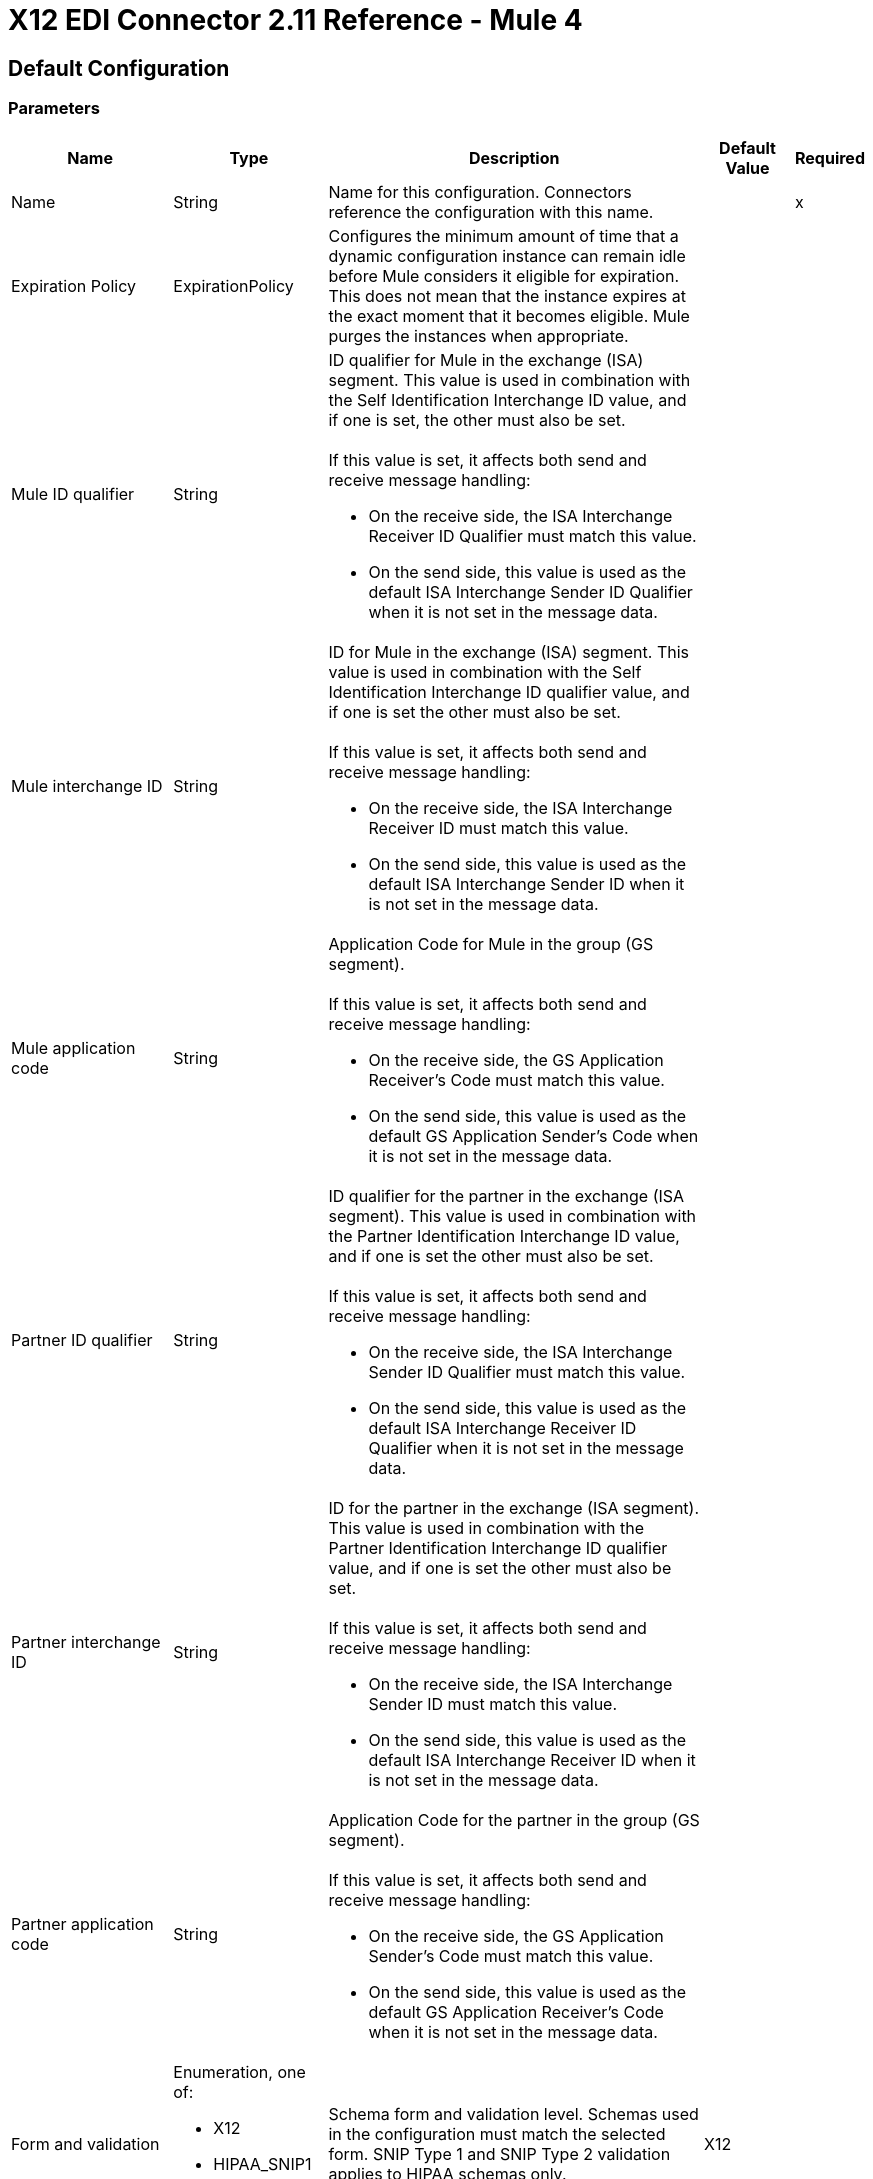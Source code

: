 = X12 EDI Connector 2.11 Reference - Mule 4

== Default Configuration

=== Parameters

[%header%autowidth.spread]
|===
| Name | Type | Description | Default Value | Required
|Name | String | Name for this configuration. Connectors reference the configuration with this name. | |x
| Expiration Policy a| ExpirationPolicy |  Configures the minimum amount of time that a dynamic configuration instance can remain idle before Mule considers it eligible for expiration. This does not mean that the instance expires at the exact moment that it becomes eligible. Mule purges the instances when appropriate. |  |
| Mule ID qualifier a| String a|  ID qualifier for Mule in the exchange (ISA) segment. This value is used in combination with the Self Identification Interchange ID value, and if one is set, the other must also be set. 
{sp}+
{sp}+
If this value is set, it affects both send and receive message handling:

* On the receive side, the ISA Interchange Receiver ID Qualifier must match this value. 
* On the send side, this value is used as the default ISA Interchange Sender ID Qualifier when it is not set in the message data. |  |
| Mule interchange ID a| String a|  ID for Mule in the exchange (ISA) segment. This value is used in combination with the Self Identification Interchange ID qualifier value, and if one is set the other must also be set. 
{sp}+
{sp}+
If this value is set, it affects both send and receive message handling:

* On the receive side, the ISA Interchange Receiver ID must match this value. 
* On the send side, this value is used as the default ISA Interchange Sender ID when it is not set in the message data. |  |
| Mule application code a| String a|  Application Code for Mule in the group (GS segment). 
{sp}+
{sp}+
If this value is set, it affects both send and receive message handling:

* On the receive side, the GS Application Receiver's Code must match this value. 
* On the send side, this value is used as the default GS Application Sender's Code when it is not set in the message data. |  |
| Partner ID qualifier a| String a|  ID qualifier for the partner in the exchange (ISA segment). This value is used in combination with the Partner Identification Interchange ID value, and if one is set the other must also be set.
{sp}+
{sp}+
If this value is set, it affects both send and receive message handling:

* On the receive side, the ISA Interchange Sender ID Qualifier must match this value. 
* On the send side, this value is used as the default ISA Interchange Receiver ID Qualifier when it is not set in the message data. |  |
| Partner interchange ID a| String a| ID for the partner in the exchange (ISA segment). This value is used in combination with the Partner Identification Interchange ID qualifier value, and if one is set the other must also be set. 
{sp}+
{sp}+
If this value is set, it affects both send and receive message handling:

* On the receive side, the ISA Interchange Sender ID must match this value. 
* On the send side, this value is used as the default ISA Interchange Receiver ID when it is not set in the message data. |  |
| Partner application code a| String a| Application Code for the partner in the group (GS segment).
{sp}+
{sp}+
If this value is set, it affects both send and receive message handling:

* On the receive side, the GS Application Sender's Code must match this value. 
* On the send side, this value is used as the default GS Application Receiver's Code when it is not set in the message data. |  |
| Form and validation a| Enumeration, one of:

** X12
** HIPAA_SNIP1
** HIPAA_SNIP2 | Schema form and validation level. Schemas used in the configuration must match the selected form. SNIP Type 1 and SNIP Type 2 validation applies to HIPAA schemas only. |  X12 |
| Schema definitions a| Array of String | List of paths for the schemas that the connector uses. The paths can be file systems or classpaths. |  |x
| Character encoding a| Enumeration, one of:

** ASCII
** IBM1047
** ISO8859_1
** PLATFORM
** UTF8 | Character encoding for messages. This character encoding is always used for both send and receive messages. |  PLATFORM |
| Character set a| Enumeration, one of:
{sp}+
{sp}+
** BASIC
** EXTENDED
** UNRESTRICTED | Characters allowed in string data. Invalid characters are replaced by the substitution character, if specified, or rejected as errors if no substitution character is set or enabled for receive messages in parser options. Either way, the invalid characters are logged. 

For receive messages, the invalid characters are reported in 997 functional acknowledgments. |  EXTENDED |
| Substitution character a| String | Substitution character used to replace invalid characters in string values. |  |
| Version identifier suffix a| String a|  Version identifier code suffix for the group (GS segment). 
{sp}+
{sp}+
If this value is set, it affects both send and receive message handling:

* On the receive side, the GS Version, Release, and Industry Identifier Code must consist of the X12 schema version (004010, 005010, and so forth) followed by this suffix. If this value is not set, the receive only verifies that the GS version identifier code starts with the configured schema version. 

* On the send side, the combination of the X12 schema version and this suffix is used as the GS version identifier code. |  |
| Timezone offset| String | Timezone offset from the UTC to apply to the date and time elements in the Interchange Header (ISA) segment. This field accepts only values compliant with ISO 8601, which are UTC-based; for example, `-01:00`, `+0100`, `-0130`, and so on.
{sp}+
{sp}+
If you don't specify a value for this field, the ISA segment date and time is set to the local date and time of Mule runtime. | |
| Enforce length limits a| Boolean a|  Whether to enforce minimum and maximum lengths for parser and writer values:
{sp}+
{sp}+
For parser values:

* If `true`, the connector rejects transactions with values that are too long or too short. 
* If `false`, the connector uses the values and does not reject the transactions.

In either case the error is logged and reported in 997/999 acknowledgments.
{sp}+
{sp}+
For writer values:

* If `true`, the connector rejects a transaction that has values that are too long or too short. 
* If `false`, the connector uses the values and does not reject the transaction.|  true |
| Enforce character set a| Boolean a|  Whether to enforce the allowed character sets:

* If `true`, the connector rejects transactions that have invalid characters.
* If `false`, the characters are either passed through or substituted, and the connector does not reject the transactions.

In either case, the error is reported in 997/999 acknowledgments. |  true |
| Enforce value repeats a| Boolean a|  Whether to enforce repetition count limits for receive values: 

* If `true`, the connector rejects transactions that have values repeated too many or too few times.
* If `false`, the connector accepts the values and does not reject the transactions. 

In either case the error is reported in 997/999 acknowledgments. |  true |
| Allows unknown segments a| Boolean a|  Whether to allow unknown segments in a transaction set:

* If `true`, the connector ignores the unknown segments and does not reject the transaction.
* If `false`, the connector rejects a transaction that contains unknown segments. 

In either case, the error is reported in 997/999 acknowledgments. |  false |
| Enforce segment order a| Boolean a|  Whether to enforce the segment order in a transaction set: 

* If `true`, the connector rejects transactions that have out-of-order segments. 
* If `false`, and the connector reorders the segments and does not reject the transactions.

In either case the error is reported in 997/999 acknowledgments. |  true |
| Allow unused segments a| Boolean a|  Whether to allow segments marked as `Unused` in a transaction set:

* If `true`, the connector ignores the unused segments and does not reject the transactions. 
* If `false`, the connector rejects transactions that contain segments marked as unused in the schema.

In either case, the error is reported in 997/999 acknowledgments. |  false |
| Enforce segment repeats a| Boolean a|  Whether to enforce segment repetition count limits in transaction sets. 

* If `true`, the connector rejects transactions that repeat the segment too many times.
* If `false`, the connector ignores the repeated segments and does not reject the transactions. 

In either case the error is reported in 997/999 acknowledgments. |  true |
| Require unique interchanges a| Boolean a|  Whether to require unique Interchange Control Numbers (ISA13) for received interchanges: 

* If `true`, the connector records the previously processed interchange numbers and rejects duplicate interchange numbers from the same partner (as determined by the interchange sender and receiver identification). 
* If `false`, the connector continues processing the received interchange numbers and leaves it to the application flow to track interchange numbers and handle them appropriately. |  true |
| Require unique groups a| Boolean a|  Whether to enforce globally unique Group Control Numbers (GS06) for received functional groups:

* If `true`, group numbers must be unique across all interchanges received from the same partner and application (as determined by the interchange sender and receiver identification, combined with the functional group sender and receiver application codes). 
* If `false`, group numbers must be unique within an interchange. 
|  false |
| Require unique transactions a| Boolean a|  Whether to enforce globally unique Transaction Set Control Numbers (ST02) for received transaction sets: 

* If `true`, transaction set numbers must be unique across all functional groups received from the same partner and application (as determined by the interchange sender and receiver identification, combined with the functional group sender and receiver application codes). 
* If `false`, transaction set control numbers must be unique within a particular functional group. |  false |
| Store time-to-live a| Number |  Minimum number of days to store interchange, group, and transaction set numbers for checking uniqueness. This value is used only when the configuration requires unique interchange, group, or transaction set numbers. 
{sp}+
{sp}+
The default persistent object store from the Mule configuration is always used for storing the received identifier numbers. This parameter sets the entry time-to-live for these stored values. |  30 |
| Acknowledge every transaction a| Boolean a|  Whether to include a separate AK2/AK5 (997) or AK2/IK5 (999) acknowledgment for every received transaction set:

* If `true`, the connector explicitly acknowledges each received transaction set.
* If `false`, the connector includes in the acknowledgement only transaction sets that contains errors. Nonincluded transaction sets are implicitly acknowledged. |  false |
| Generate 999 acknowledgments a| Boolean a|  Whether to generate 999 Implementation Acknowledgments rather than 997 Functional Acknowledgments:

 * If `true`, The connector generates 999 Implementation Acknowledgments for each received interchange instead of 997 Functional Acknowledgement transaction sets. Support for 999 Implementation Acknowledgments does not include CTX segment generation.
 * If `false`, the connector generates 997 Functional Acknowledgment transaction sets for each received interchange.  |  false |
| Report segment details a| Boolean a|  Whether Report segment error details to the sender in 997/999 Functional Acknowledgements:

* If `true`, the details of segment errors are included in a generated 997/999. 
* If `false`, the details are not included. |  true |
| Include Acknowledgment schema a| Boolean a|  Whether to expect 997 or 999 Functional Acknowledgments and to include the 997 or 999 schema:

* If `true`, the connector automatically includes the schema for 997 or 999 acknowledgment transaction sets in the set of schemas used by X12 Connector. 
* If `false`, you must directly specify the 997 schema, 999 schema, or both if you want these to be processed as input. The schemas used for generating 997 or 999 Functional Acknowledgments are hardcoded and cannot be modified. |  true |
| Data element separator a| String |  Data element separator character. The configured value is used by default for all output messages, but can be overridden at the message level. |  * |
| Component element separator a| String |  Component element separator character. The configured value is used by default for all output messages, but can be overridden at the message level. |  > |
| Repetition separator a| String |  Repetition separator character (if used). The configured value is used by default for all output messages, but can be overridden at the message level. The value `U` means repetitions are not used. |  U |
| Segment terminator a| String |  Segment terminator character. The configured value is used by default for all output messages, but can be overridden at the message level. |  ~ |
| Segment line ending a| Enumeration, one of:

** NONE
** LF
** CRLF
** CR |  Line ending to add between segments to improve the readability of the output message text. |  NONE |
| Unique group numbers a| Boolean a|  Whether to send globally unique Group Control Numbers (GS06):

* If `true`, the connector assigns unique group numbers across all interchanges sent to the same partner and application (as determined by the interchange sender and receiver identification, combined with the functional group sender and receiver application codes).
* If `false`, the connector assigns functional group control numbers sequentially within each interchange and reuses the numbers in different interchanges.  |  false |
| Unique transaction numbers a| Boolean a|  Whether to send globally unique Transaction Set Control Numbers (ST02): 

* If `true`, the connector assigns unique transaction set numbers across all interchanges sent to the same partner and application (as determined by the interchange sender and receiver identification, combined with the functional group sender and receiver application codes).
* If `false`, the connector assigns transaction set control numbers sequentially within each functional group and reuses the control numbers in different groups. 
 |  false |
| Implementation reference a| String |  Implementation convention reference for transactions (ST03). If this value is set, it is used as the ST03 Implementation Convention Reference unless it is overridden in the message parameters. |  |
| Initial interchange number a| Number |  Initial Interchange Control Number used for outgoing messages. |  1 |
| Initial group number a| Number |  Initial Group Control Number used for outgoing messages. |  1 |
| Initial transaction number a| Number |  Initial Transaction Set Control Number used for outgoing messages. |  1 |
| Requests acknowledgments a| Boolean a|  Whether to request acknowledgments such as TA1 for the sent transactions flag (ISA14):

* If `true`, TA1 acknowledgments are requested for all sent transactions.
* If `false`, TA1 acknowledgements are not requested.|  false |
| Default usage indicator a| String a|  Default interchange usage indicator (ISA15): 

* `I`: Information
* `P`: Production data
* `T`: Test data |  P |
|Set acknowledgement schema by inbound message a| Boolean a| If the *Acknowledgement schema path* field is `EMPTY` and this property is `true`, it will use the *Version / Release / Industry Identifier Code (GS08)* field value from the inbound message to set the Functional/Implementation Acknowledgment structure. When `false`, it uses a hardcoded Functional/Implementation Acknowledgment structure of the 005010 version. | false |
|Acknowledgement schema path a| String a| The path from the file system or the `classpath`. If the path is specified, it overwrites the default acknowledgment path. | |
| Enforce conditional rules a| Boolean a| Whether to apply conditional rules in transactions:

 * If `true`, the connector rejects transactions with values that don't meet conditional rules.
 * If `false`, the values are used and the transaction is not rejected. | false |
| Truncate values exceeding the length limits a| Boolean a| Whether to truncate values that exceed the length limits when the *Enforce length limits* field is `true`:

* If `true`, the connector trims the values that exceed the maximum length limit. 
* If `false`, the connector writes the values as-is. | false |
|Enforce code set validations | Boolean a| Whether to enforce code set validations:

* If `true`, the connector enforces code set validations, as defined in the X12 schemas.
* If `false`, the connector does not enforce code set validations. | false |
|Use segment line ending in last line | Boolean a| Whether to use the configured line ending in the last line of the IEA segment:

* If `true`, adds the configured *Segment line ending* field value to the end of the IEA segment. 
* If `false`, does not add the configured *Segment line ending* value to the IEA segment.  | false |
|Report non-fatal errors in acknowledgments | Boolean a| 
Whether to report non-fatal errors in acknowledgements:

* If `true`, non-fatal errors are displayed at segments IK3/AK3 in acknowledgments.
* If `false`, non-fatal errors are not displayed at segments IK3/AK3 in acknowledgments. | true |

|===

=== Associated Operations

* Read
* Write
* Write batch

== Read

`<x12:read>`

Transforms an input stream of EDI text into the maps and lists structure of the EDI data.

=== Parameters

[%header%autowidth.spread]
|===
| Name | Type | Description | Default Value | Required
| Configuration | String | Name of the configuration to use. | |x
| Read Content a| Binary | Input payload. |  `#[payload]` |
| Target Variable a| String |  Name of the variable that stores the operation's output. |  |
| Target Value a| String |  Expression that evaluates the operation’s output. The outcome of the expression is stored in the *Target Variable* field. |  `#[payload]` |
|===

=== Output

[cols="30a,70a"]
|===
|Type |Object
|===

=== For Configurations

* config

=== Throws

* X12:UNKNOWN
* X12:WRITE
* X12:SCHEMA
* X12:PARSE


== Write

`<x12:write>`

Transforms the maps and lists structure of EDI data into an EDI text stream.


=== Parameters

[%header%autowidth.spread]
|===
| Name | Type | Description | Default Value | Required
| Configuration | String | Name of the configuration to use. | |x
| Write Content a| Object | Output payload. |  `#[payload]` |
| Streaming Strategy a| Enumeration, one of:

* <<repeatable-in-memory-stream,Repeatable in memory stream>>
* <<repeatable-file-store-stream,Repeatable file store stream>>
* Non repeatable stream
| Configures how Mule processes streams. 
|  Repeatable file store stream|
| Target Variable a| String |  Name of the variable that stores the operation's output. |  |
| Target Value a| String |  Expression that evaluates the operation’s output. The outcome of the expression is stored in the *Target Variable* field. |  `#[payload]` |
|===

=== Output

[cols="30a,70a"]
|===
|Type |Binary
|===

=== For Configurations

* config

=== Throws

* X12:UNKNOWN
* X12:WRITE
* X12:SCHEMA
* X12:PARSE

== Write batch

`<x12:write-batch>`

Merges individual X12 messages created and accumulated over a period of time into a single interchange (UNB).

=== Parameters

[%header%autowidth.spread]
|===
| Name | Type | Description | Default Value | Required
| Configuration | String | Name of the configuration to use. | |x
| Write Content a| Object | Output payload. |  `#[payload]` |
| Target Variable a| String |  Name of the variable that stores the operation's output. |  |
| Target Value a| String |  Expression that evaluates the operation’s output. The outcome of the expression is stored in the *Target Variable* field. |  `#[payload]` |
|===

=== Output

[cols="30a,70a"]
|===
|Type |Binary
|===

=== For Configurations

* config

=== Throws

* X12:UNKNOWN
* X12:WRITE
* X12:SCHEMA
* X12:PARSE

== Expiration Policy Type

[%header%autowidth.spread]
|===
| Field | Type | Description | Default Value | Required
| Max Idle Time a| Number | Scalar time value for the maximum amount of time a dynamic configuration instance should be allowed to be idle before it's considered eligible for expiration. |  |
| Time Unit a| Enumeration, one of:

** NANOSECONDS
** MICROSECONDS
** MILLISECONDS
** SECONDS
** MINUTES
** HOURS
** DAYS | Time unit that qualifies the *Max Idle Time* field. |  |
|===

[[repeatable-in-memory-stream]]
== Repeatable In Memory Stream Type

Configures the in-memory streaming strategy by which the request fails if the data exceeds the *Max Buffer Size* field value. Always run performance tests to find the optimal buffer size for your specific use case.

[%header%autowidth.spread]
|===
| Field | Type | Description | Default Value | Required
| Initial Buffer Size a| Number | Initial amount of memory to allocate to the data stream. If the streamed data exceeds this value, the buffer expands by *Buffer Size Increment*, with an upper limit of *Max Buffer Size*.
 |  |
| Buffer Size Increment a| Number |  Amount by which the buffer size expands if it exceeds its initial size. Setting a value of `0` or lower specifies that the buffer can't expand. |  |
| Max Buffer Size a| Number |  Maximum size of the buffer. If the buffer size exceeds this value, Mule raises a `STREAM_MAXIMUM_SIZE_EXCEEDED` error. A value of less than or equal to `0` means no limit. | |
| Buffer Unit a| Enumeration, one of:

** BYTE
** KB
** MB
** GB |Unit for the *Initial Buffer Size*, *Buffer Size Increment*, and *Max Buffer Size* fields. |  |
|===

[[repeatable-file-store-stream]]
== Repeatable File Store Stream Type

Configures the repeatable file-store streaming strategy by which Mule keeps a portion of the stream content in memory. If the stream content is larger than the configured buffer size, Mule backs up the buffer’s content to disk and then clears the memory.

[%header%autowidth.spread]
|===
| Field | Type | Description | Default Value | Required
| Max In Memory Size a| Number | Maximum memory size. If more memory is consumed, then the connector buffers the content on disk. |  |
| Buffer Unit a| Enumeration, one of:

** BYTE
** KB
** MB
** GB | Unit for the *Max In Memory Size* field. |  |
|===
== See Also

* https://help.mulesoft.com[MuleSoft Help Center]
